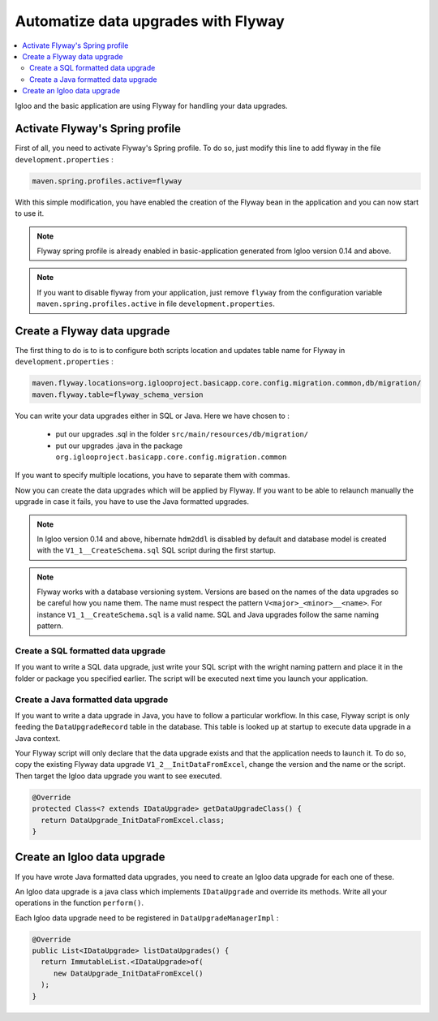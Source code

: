 Automatize data upgrades with Flyway
====================================

.. contents:: :local:

Igloo and the basic application are using Flyway for handling your data upgrades.

Activate Flyway's Spring profile
--------------------------------

First of all, you need to activate Flyway's Spring profile. To do so, just modify this line to add flyway in the file ``development.properties``  :

.. code-block:: bash

  maven.spring.profiles.active=flyway

With this simple modification, you have enabled the creation of the Flyway bean
in the application and you can now start to use it.

.. note:: Flyway spring profile is already enabled in basic-application generated
  from Igloo version 0.14 and above.

.. note::
  If you want to disable flyway from your application, just remove ``flyway`` from
  the configuration variable ``maven.spring.profiles.active`` in file ``development.properties``.


Create a Flyway data upgrade
----------------------------

The first thing to do is to is to configure both scripts location and updates table name
for Flyway in ``development.properties`` :

.. code-block:: bash

  maven.flyway.locations=org.iglooproject.basicapp.core.config.migration.common,db/migration/
  maven.flyway.table=flyway_schema_version

You can write your data upgrades either in SQL or Java.
Here we have chosen to :

  * put our upgrades .sql in the folder ``src/main/resources/db/migration/``
  * put our upgrades .java in the package ``org.iglooproject.basicapp.core.config.migration.common``

If you want to specify multiple locations, you have to separate them with commas.

Now you can create the data upgrades which will be applied by Flyway.
If you want to be able to relaunch manually the upgrade in case it fails, you have to use the Java formatted upgrades.


.. note:: In Igloo version 0.14 and above, hibernate ``hdm2ddl`` is disabled by default
  and database model is created with the ``V1_1__CreateSchema.sql`` SQL script during
  the first startup.

.. note::
  Flyway works with a database versioning system. Versions are based
  on the names of the data upgrades so be careful how you name them. The name must
  respect the pattern ``V<major>_<minor>__<name>``. For instance ``V1_1__CreateSchema.sql``
  is a valid name. SQL and Java upgrades follow the same naming pattern.


Create a SQL formatted data upgrade
````````````````````````````````````

If you want to write a SQL data upgrade, just write your SQL script with
the wright naming pattern and place it in the folder or package you specified earlier.
The script will be executed next time you launch your application.


Create a Java formatted data upgrade
````````````````````````````````````

If you want to write a data upgrade in Java, you have to follow a particular workflow.
In this case, Flyway script is only feeding the ``DataUpgradeRecord`` table in the
database. This table is looked up at startup to execute data upgrade in a Java
context.

Your Flyway script will only declare that the data upgrade exists and that the
application needs to launch it. To do so, copy the existing Flyway data upgrade
``V1_2__InitDataFromExcel``, change the version and the name or the script. Then
target the Igloo data upgrade you want to see executed.

.. code-block:: java

  @Override
  protected Class<? extends IDataUpgrade> getDataUpgradeClass() {
    return DataUpgrade_InitDataFromExcel.class;
  }

Create an Igloo data upgrade
--------------------------------

If you have wrote Java formatted data upgrades, you need to create an Igloo
data upgrade for each one of these.

An Igloo data upgrade is a java class which implements ``IDataUpgrade`` and override its methods.
Write all your operations in the function ``perform()``.

Each Igloo data upgrade need to be registered in  ``DataUpgradeManagerImpl`` :

.. code-block:: java

  @Override
  public List<IDataUpgrade> listDataUpgrades() {
    return ImmutableList.<IDataUpgrade>of(
       new DataUpgrade_InitDataFromExcel()
    );
  }

